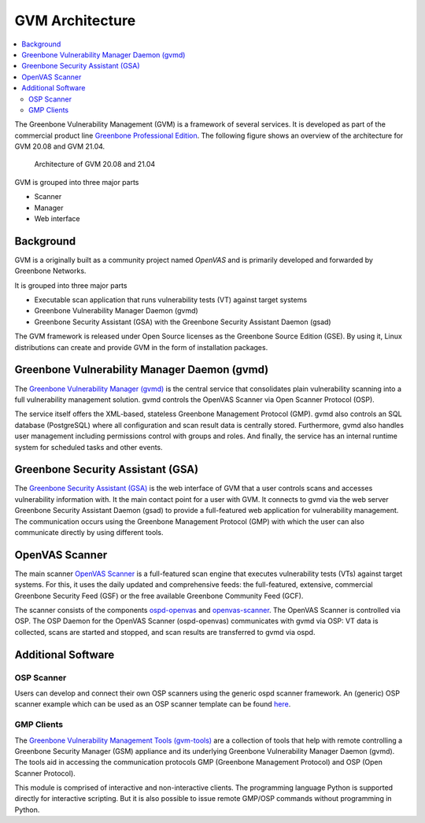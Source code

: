================
GVM Architecture
================

.. contents::
  :local:
  :depth: 2

The Greenbone Vulnerability Management (GVM) is a framework of several services.
It is developed as part of the commercial product line `Greenbone Professional Edition`_.
The following figure shows an overview of the architecture for GVM 20.08 and
GVM 21.04.

.. figure:: images/gvm-architecture.png
  :alt: GVM Architecture

  Architecture of GVM 20.08 and 21.04

GVM is grouped into three major parts

* Scanner
* Manager
* Web interface

Background
==========

GVM is a originally built as a community project named *OpenVAS* and is primarily developed and forwarded by Greenbone Networks.

It is grouped into three major parts

* Executable scan application that runs vulnerability tests (VT) against target systems
* Greenbone Vulnerability Manager Daemon (gvmd)
* Greenbone Security Assistant (GSA) with the Greenbone Security Assistant Daemon (gsad)

The GVM framework is released under Open Source licenses as the Greenbone Source Edition (GSE).
By using it, Linux distributions can create and provide GVM in the form of installation packages.

Greenbone Vulnerability Manager Daemon (gvmd)
=============================================

The `Greenbone Vulnerability Manager (gvmd)`_ is the central service that consolidates plain vulnerability scanning into a full vulnerability management solution.
gvmd controls the OpenVAS Scanner via Open Scanner Protocol (OSP).

The service itself offers the XML-based, stateless Greenbone Management Protocol (GMP).
gvmd also controls an SQL database (PostgreSQL) where all configuration and scan result data is centrally stored.
Furthermore, gvmd also handles user management including permissions control with groups and roles.
And finally, the service has an internal runtime system for scheduled tasks and other events.

Greenbone Security Assistant (GSA)
==================================

The `Greenbone Security Assistant (GSA)`_ is the web interface of GVM that a user controls scans and accesses vulnerability information with.
It the main contact point for a user with GVM.
It connects to gvmd via the web server Greenbone Security Assistant Daemon (gsad) to provide a full-featured web application for vulnerability management.
The communication occurs using the Greenbone Management Protocol (GMP) with which the user can also communicate directly by using different tools.


OpenVAS Scanner
===============

The main scanner `OpenVAS Scanner`_ is a full-featured scan engine that executes vulnerability tests (VTs) against target systems.
For this, it uses the daily updated and comprehensive feeds: the full-featured, extensive, commercial Greenbone Security Feed (GSF) or the free available Greenbone Community Feed (GCF).

The scanner consists of the components `ospd-openvas`_ and `openvas-scanner`_.
The OpenVAS Scanner is controlled via OSP.
The OSP Daemon for the OpenVAS Scanner (ospd-openvas) communicates with gvmd via OSP: VT data is collected, scans are started and stopped, and scan results are transferred to gvmd via ospd.

Additional Software
===================

OSP Scanner
^^^^^^^^^^^

Users can develop and connect their own OSP scanners using the generic ospd scanner framework.
An (generic) OSP scanner example which can be used as an OSP scanner template can be found `here`_.

GMP Clients
^^^^^^^^^^^

The `Greenbone Vulnerability Management Tools (gvm-tools)`_ are a collection of tools that help with remote controlling a Greenbone Security Manager (GSM) appliance and its underlying Greenbone Vulnerability Manager Daemon (gvmd).
The tools aid in accessing the communication protocols GMP (Greenbone Management Protocol) and OSP (Open Scanner Protocol).

This module is comprised of interactive and non-interactive clients. 
The programming language Python is supported directly for interactive scripting.
But it is also possible to issue remote GMP/OSP commands without programming in Python.

.. _Greenbone Professional Edition: https://www.greenbone.net/en/solutions/
.. _ospd-openvas: https://github.com/greenbone/ospd-openvas
.. _openvas-scanner: https://github.com/greenbone/openvas-scanner
.. _OpenVAS Scanner: https://github.com/greenbone/openvas-scanner
.. _Greenbone Vulnerability Manager (gvmd): https://github.com/greenbone/gvmd
.. _Greenbone Security Assistant (GSA): https://github.com/greenbone/gsa
.. _here: https://github.com/greenbone/ospd-example-scanner
.. _Greenbone Vulnerability Management Tools (gvm-tools): https://github.com/greenbone/gvm-tools
